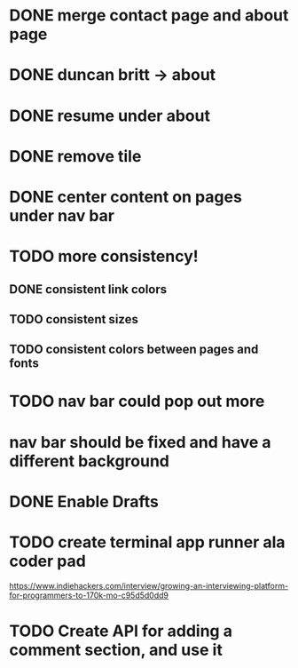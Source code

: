 * DONE merge contact page and about page
* DONE duncan britt -> about
* DONE resume under about
* DONE remove tile
* DONE center content on pages under nav bar
* TODO more consistency!
** DONE consistent link colors
** TODO consistent sizes
** TODO consistent colors between pages and fonts

* TODO nav bar could pop out more
* nav bar should be fixed and have a different background

* DONE Enable Drafts

* TODO create terminal app runner ala coder pad
https://www.indiehackers.com/interview/growing-an-interviewing-platform-for-programmers-to-170k-mo-c95d5d0dd9

* TODO Create API for adding a comment section, and use it


